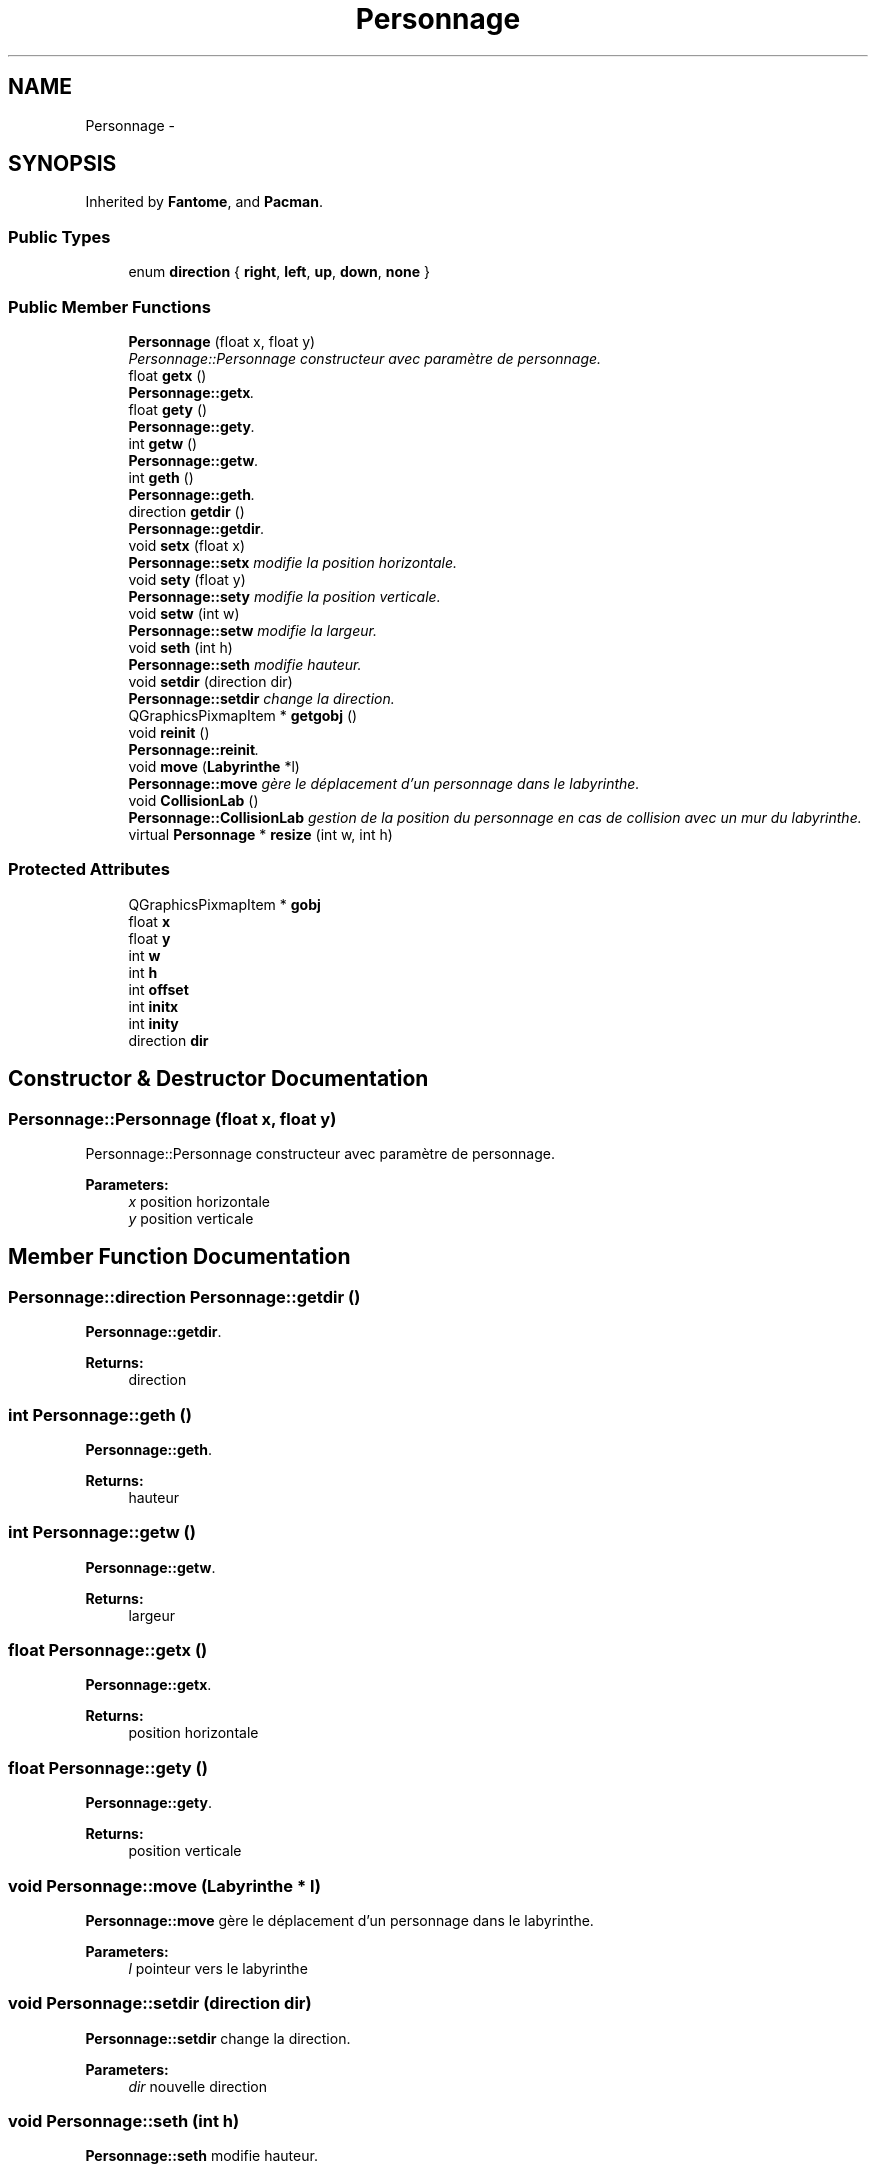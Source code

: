 .TH "Personnage" 3 "Fri Dec 4 2015" "Version 1.0" "Pacman" \" -*- nroff -*-
.ad l
.nh
.SH NAME
Personnage \- 
.SH SYNOPSIS
.br
.PP
.PP
Inherited by \fBFantome\fP, and \fBPacman\fP\&.
.SS "Public Types"

.in +1c
.ti -1c
.RI "enum \fBdirection\fP { \fBright\fP, \fBleft\fP, \fBup\fP, \fBdown\fP, \fBnone\fP }"
.br
.in -1c
.SS "Public Member Functions"

.in +1c
.ti -1c
.RI "\fBPersonnage\fP (float x, float y)"
.br
.RI "\fIPersonnage::Personnage constructeur avec paramètre de personnage\&. \fP"
.ti -1c
.RI "float \fBgetx\fP ()"
.br
.RI "\fI\fBPersonnage::getx\fP\&. \fP"
.ti -1c
.RI "float \fBgety\fP ()"
.br
.RI "\fI\fBPersonnage::gety\fP\&. \fP"
.ti -1c
.RI "int \fBgetw\fP ()"
.br
.RI "\fI\fBPersonnage::getw\fP\&. \fP"
.ti -1c
.RI "int \fBgeth\fP ()"
.br
.RI "\fI\fBPersonnage::geth\fP\&. \fP"
.ti -1c
.RI "direction \fBgetdir\fP ()"
.br
.RI "\fI\fBPersonnage::getdir\fP\&. \fP"
.ti -1c
.RI "void \fBsetx\fP (float x)"
.br
.RI "\fI\fBPersonnage::setx\fP modifie la position horizontale\&. \fP"
.ti -1c
.RI "void \fBsety\fP (float y)"
.br
.RI "\fI\fBPersonnage::sety\fP modifie la position verticale\&. \fP"
.ti -1c
.RI "void \fBsetw\fP (int w)"
.br
.RI "\fI\fBPersonnage::setw\fP modifie la largeur\&. \fP"
.ti -1c
.RI "void \fBseth\fP (int h)"
.br
.RI "\fI\fBPersonnage::seth\fP modifie hauteur\&. \fP"
.ti -1c
.RI "void \fBsetdir\fP (direction dir)"
.br
.RI "\fI\fBPersonnage::setdir\fP change la direction\&. \fP"
.ti -1c
.RI "QGraphicsPixmapItem * \fBgetgobj\fP ()"
.br
.ti -1c
.RI "void \fBreinit\fP ()"
.br
.RI "\fI\fBPersonnage::reinit\fP\&. \fP"
.ti -1c
.RI "void \fBmove\fP (\fBLabyrinthe\fP *l)"
.br
.RI "\fI\fBPersonnage::move\fP gère le déplacement d'un personnage dans le labyrinthe\&. \fP"
.ti -1c
.RI "void \fBCollisionLab\fP ()"
.br
.RI "\fI\fBPersonnage::CollisionLab\fP gestion de la position du personnage en cas de collision avec un mur du labyrinthe\&. \fP"
.ti -1c
.RI "virtual \fBPersonnage\fP * \fBresize\fP (int w, int h)"
.br
.in -1c
.SS "Protected Attributes"

.in +1c
.ti -1c
.RI "QGraphicsPixmapItem * \fBgobj\fP"
.br
.ti -1c
.RI "float \fBx\fP"
.br
.ti -1c
.RI "float \fBy\fP"
.br
.ti -1c
.RI "int \fBw\fP"
.br
.ti -1c
.RI "int \fBh\fP"
.br
.ti -1c
.RI "int \fBoffset\fP"
.br
.ti -1c
.RI "int \fBinitx\fP"
.br
.ti -1c
.RI "int \fBinity\fP"
.br
.ti -1c
.RI "direction \fBdir\fP"
.br
.in -1c
.SH "Constructor & Destructor Documentation"
.PP 
.SS "Personnage::Personnage (float x, float y)"

.PP
Personnage::Personnage constructeur avec paramètre de personnage\&. 
.PP
\fBParameters:\fP
.RS 4
\fIx\fP position horizontale 
.br
\fIy\fP position verticale 
.RE
.PP

.SH "Member Function Documentation"
.PP 
.SS "Personnage::direction Personnage::getdir ()"

.PP
\fBPersonnage::getdir\fP\&. 
.PP
\fBReturns:\fP
.RS 4
direction 
.RE
.PP

.SS "int Personnage::geth ()"

.PP
\fBPersonnage::geth\fP\&. 
.PP
\fBReturns:\fP
.RS 4
hauteur 
.RE
.PP

.SS "int Personnage::getw ()"

.PP
\fBPersonnage::getw\fP\&. 
.PP
\fBReturns:\fP
.RS 4
largeur 
.RE
.PP

.SS "float Personnage::getx ()"

.PP
\fBPersonnage::getx\fP\&. 
.PP
\fBReturns:\fP
.RS 4
position horizontale 
.RE
.PP

.SS "float Personnage::gety ()"

.PP
\fBPersonnage::gety\fP\&. 
.PP
\fBReturns:\fP
.RS 4
position verticale 
.RE
.PP

.SS "void Personnage::move (\fBLabyrinthe\fP * l)"

.PP
\fBPersonnage::move\fP gère le déplacement d'un personnage dans le labyrinthe\&. 
.PP
\fBParameters:\fP
.RS 4
\fIl\fP pointeur vers le labyrinthe 
.RE
.PP

.SS "void Personnage::setdir (direction dir)"

.PP
\fBPersonnage::setdir\fP change la direction\&. 
.PP
\fBParameters:\fP
.RS 4
\fIdir\fP nouvelle direction 
.RE
.PP

.SS "void Personnage::seth (int h)"

.PP
\fBPersonnage::seth\fP modifie hauteur\&. 
.PP
\fBParameters:\fP
.RS 4
\fIh\fP hauteur 
.RE
.PP

.SS "void Personnage::setw (int w)"

.PP
\fBPersonnage::setw\fP modifie la largeur\&. 
.PP
\fBParameters:\fP
.RS 4
\fIw\fP largeur 
.RE
.PP

.SS "void Personnage::setx (float x)"

.PP
\fBPersonnage::setx\fP modifie la position horizontale\&. 
.PP
\fBParameters:\fP
.RS 4
\fIx\fP nouvelle position horizontale 
.RE
.PP

.SS "void Personnage::sety (float y)"

.PP
\fBPersonnage::sety\fP modifie la position verticale\&. 
.PP
\fBParameters:\fP
.RS 4
\fIy\fP nouvelle position verticale 
.RE
.PP


.SH "Author"
.PP 
Generated automatically by Doxygen for Pacman from the source code\&.
